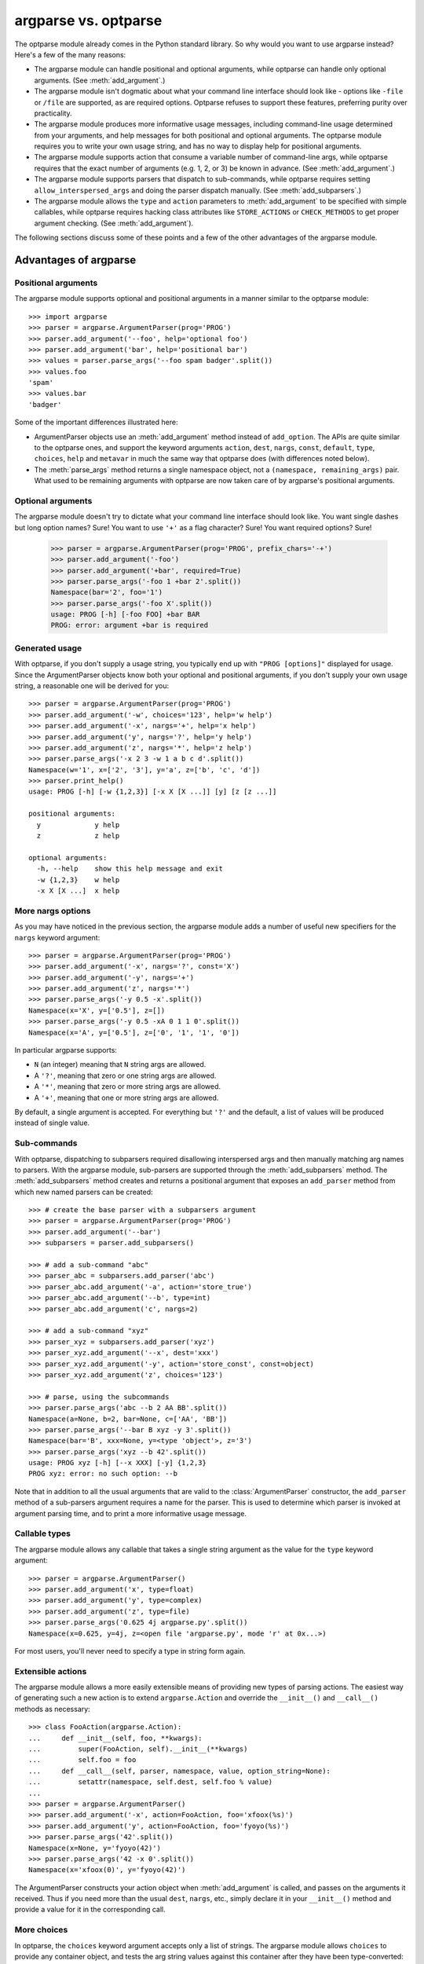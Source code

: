 .. _argparse-vs-optparse:

argparse vs. optparse
=====================

The optparse module already comes in the Python standard library. So why would you want to use argparse instead? Here's a few of the many reasons:

* The argparse module can handle positional and optional arguments, while optparse can handle only optional arguments. (See :meth:`add_argument`.)

* The argparse module isn't dogmatic about what your command line interface should look like - options like ``-file`` or ``/file`` are supported, as are required options. Optparse refuses to support these features, preferring purity over practicality.

* The argparse module produces more informative usage messages, including command-line usage determined from your arguments, and help messages for both positional and optional arguments. The optparse module requires you to write your own usage string, and has no way to display help for positional arguments.

* The argparse module supports action that consume a variable number of command-line args, while optparse requires that the exact number of arguments (e.g. 1, 2, or 3) be known in advance.  (See :meth:`add_argument`.)

* The argparse module supports parsers that dispatch to sub-commands, while optparse requires setting ``allow_interspersed_args`` and doing the parser dispatch manually. (See :meth:`add_subparsers`.)

* The argparse module allows the ``type`` and ``action`` parameters to :meth:`add_argument` to be specified with simple callables, while optparse requires hacking class attributes like ``STORE_ACTIONS`` or ``CHECK_METHODS`` to get proper argument checking. (See :meth:`add_argument`).

The following sections discuss some of these points and a few of the other advantages of the argparse module.

Advantages of argparse
----------------------

Positional arguments
~~~~~~~~~~~~~~~~~~~~

The argparse module supports optional and positional arguments in a manner similar to the optparse module::

  >>> import argparse
  >>> parser = argparse.ArgumentParser(prog='PROG')
  >>> parser.add_argument('--foo', help='optional foo')
  >>> parser.add_argument('bar', help='positional bar')
  >>> values = parser.parse_args('--foo spam badger'.split())
  >>> values.foo
  'spam'
  >>> values.bar
  'badger'


Some of the important differences illustrated here:

* ArgumentParser objects use an :meth:`add_argument` method instead of ``add_option``. The APIs are quite similar to the optparse ones, and support the keyword arguments ``action``, ``dest``, ``nargs``, ``const``, ``default``, ``type``, ``choices``, ``help`` and ``metavar`` in much the same way that optparse does (with differences noted below).
    
* The :meth:`parse_args` method returns a single namespace object, not a ``(namespace, remaining_args)`` pair. What used to be remaining arguments with optparse are now taken care of by argparse's positional arguments.


Optional arguments
~~~~~~~~~~~~~~~~~~

The argparse module doesn't try to dictate what your command line interface should look like. You want single dashes but long option names? Sure! You want to use ``'+'`` as a flag character? Sure! You want required options? Sure!

  >>> parser = argparse.ArgumentParser(prog='PROG', prefix_chars='-+')
  >>> parser.add_argument('-foo')
  >>> parser.add_argument('+bar', required=True)
  >>> parser.parse_args('-foo 1 +bar 2'.split())
  Namespace(bar='2', foo='1')
  >>> parser.parse_args('-foo X'.split())
  usage: PROG [-h] [-foo FOO] +bar BAR
  PROG: error: argument +bar is required


Generated usage
~~~~~~~~~~~~~~~

With optparse, if you don't supply a usage string, you typically end up with ``"PROG [options]"`` displayed for usage. Since the ArgumentParser objects know both your optional and positional arguments, if you don't supply your own usage string, a reasonable one will be derived for you::

  >>> parser = argparse.ArgumentParser(prog='PROG')
  >>> parser.add_argument('-w', choices='123', help='w help')
  >>> parser.add_argument('-x', nargs='+', help='x help')
  >>> parser.add_argument('y', nargs='?', help='y help')
  >>> parser.add_argument('z', nargs='*', help='z help')
  >>> parser.parse_args('-x 2 3 -w 1 a b c d'.split())
  Namespace(w='1', x=['2', '3'], y='a', z=['b', 'c', 'd'])
  >>> parser.print_help()
  usage: PROG [-h] [-w {1,2,3}] [-x X [X ...]] [y] [z [z ...]]
  
  positional arguments:
    y             y help
    z             z help
  
  optional arguments:
    -h, --help    show this help message and exit
    -w {1,2,3}    w help
    -x X [X ...]  x help


More nargs options
~~~~~~~~~~~~~~~~~~

As you may have noticed in the previous section, the argparse module adds a number of useful new specifiers for the ``nargs`` keyword argument::

  >>> parser = argparse.ArgumentParser(prog='PROG')
  >>> parser.add_argument('-x', nargs='?', const='X')
  >>> parser.add_argument('-y', nargs='+')
  >>> parser.add_argument('z', nargs='*')
  >>> parser.parse_args('-y 0.5 -x'.split())
  Namespace(x='X', y=['0.5'], z=[])
  >>> parser.parse_args('-y 0.5 -xA 0 1 1 0'.split())
  Namespace(x='A', y=['0.5'], z=['0', '1', '1', '0'])

In particular argparse supports:

* ``N`` (an integer) meaning that ``N`` string args are allowed.
* A ``'?'``, meaning that zero or one string args are allowed.
* A ``'*'``, meaning that zero or more string args are allowed.
* A ``'+'``, meaning that one or more string args are allowed.

By default, a single argument is accepted. For everything but ``'?'`` and the default, a list of values will be produced instead of single value.


Sub-commands
~~~~~~~~~~~~

With optparse, dispatching to subparsers required disallowing interspersed args and then manually matching arg names to parsers. With the argparse module, sub-parsers are supported through the :meth:`add_subparsers` method. The :meth:`add_subparsers` method creates and returns a positional argument that exposes an ``add_parser`` method from which new named parsers can be created::

  >>> # create the base parser with a subparsers argument
  >>> parser = argparse.ArgumentParser(prog='PROG')
  >>> parser.add_argument('--bar')
  >>> subparsers = parser.add_subparsers()
  
  >>> # add a sub-command "abc"
  >>> parser_abc = subparsers.add_parser('abc')
  >>> parser_abc.add_argument('-a', action='store_true')
  >>> parser_abc.add_argument('--b', type=int)
  >>> parser_abc.add_argument('c', nargs=2)
  
  >>> # add a sub-command "xyz"
  >>> parser_xyz = subparsers.add_parser('xyz')
  >>> parser_xyz.add_argument('--x', dest='xxx')
  >>> parser_xyz.add_argument('-y', action='store_const', const=object)
  >>> parser_xyz.add_argument('z', choices='123')
  
  >>> # parse, using the subcommands
  >>> parser.parse_args('abc --b 2 AA BB'.split())
  Namespace(a=None, b=2, bar=None, c=['AA', 'BB'])
  >>> parser.parse_args('--bar B xyz -y 3'.split())
  Namespace(bar='B', xxx=None, y=<type 'object'>, z='3')
  >>> parser.parse_args('xyz --b 42'.split())
  usage: PROG xyz [-h] [--x XXX] [-y] {1,2,3}
  PROG xyz: error: no such option: --b

Note that in addition to all the usual arguments that are valid to the :class:`ArgumentParser` constructor, the ``add_parser`` method of a sub-parsers argument requires a name for the parser.  This is used to determine which parser is invoked at argument parsing time, and to print a more informative usage message.


Callable types
~~~~~~~~~~~~~~

The argparse module allows any callable that takes a single string argument as the value for the ``type`` keyword argument::

  >>> parser = argparse.ArgumentParser()
  >>> parser.add_argument('x', type=float)
  >>> parser.add_argument('y', type=complex)
  >>> parser.add_argument('z', type=file)
  >>> parser.parse_args('0.625 4j argparse.py'.split())
  Namespace(x=0.625, y=4j, z=<open file 'argparse.py', mode 'r' at 0x...>)

For most users, you'll never need to specify a type in string form again.


Extensible actions
~~~~~~~~~~~~~~~~~~

The argparse module allows a more easily extensible means of providing new types of parsing actions. The easiest way of generating such a new action is to extend ``argparse.Action`` and override the ``__init__()`` and ``__call__()`` methods as necessary::

  >>> class FooAction(argparse.Action):
  ...     def __init__(self, foo, **kwargs):
  ...         super(FooAction, self).__init__(**kwargs)
  ...         self.foo = foo
  ...     def __call__(self, parser, namespace, value, option_string=None):
  ...         setattr(namespace, self.dest, self.foo % value)
  ... 
  >>> parser = argparse.ArgumentParser()
  >>> parser.add_argument('-x', action=FooAction, foo='xfoox(%s)')
  >>> parser.add_argument('y', action=FooAction, foo='fyoyo(%s)')
  >>> parser.parse_args('42'.split())
  Namespace(x=None, y='fyoyo(42)')
  >>> parser.parse_args('42 -x 0'.split())
  Namespace(x='xfoox(0)', y='fyoyo(42)')

The ArgumentParser constructs your action object when :meth:`add_argument` is called, and passes on the arguments it received. Thus if you need more than the usual ``dest``, ``nargs``, etc., simply declare it in your ``__init__()`` method and provide a value for it in the corresponding call.


More choices
~~~~~~~~~~~~

In optparse, the ``choices`` keyword argument accepts only a list of strings. The argparse module allows ``choices`` to provide any container object, and tests the arg string values against this container after they have been type-converted::

  >>> parser = argparse.ArgumentParser(prog='PROG')
  >>> parser.add_argument('-x', nargs='+', choices='abc')
  >>> parser.add_argument('-y', type=int, choices=xrange(3))
  >>> parser.add_argument('z', type=float, choices=[0.5, 1.5])
  >>> parser.parse_args('-x a c -y 2 0.5'.split())
  Namespace(x=['a', 'c'], y=2, z=0.5)
  >>> parser.parse_args('1.0'.split())
  usage: PROG [-h] [-x {a,b,c} [{a,b,c} ...]] [-y {0,1,2}] {0.5,1.5}
  PROG: error: argument z: invalid choice: 1.0 (choose from 0.5, 1.5)

Note that if choices is supplied for an argument that consumes multiple arg strings, each arg string will be checked against those choices.


Sharing arguments
~~~~~~~~~~~~~~~~~

The argparse module allows you to construct simple inheritance hierarchies of parsers when it's convenient to have multiple parsers that share some of the same arguments::

  >>> foo_parser = argparse.ArgumentParser(add_help=False)
  >>> foo_parser.add_argument('--foo')
  >>> bar_parser = argparse.ArgumentParser(add_help=False)
  >>> bar_parser.add_argument('bar')
  >>> foo_bar_baz_parser = argparse.ArgumentParser(
  ...     parents=[foo_parser, bar_parser])
  >>> foo_bar_baz_parser.add_argument('--baz')
  >>> foo_bar_baz_parser.parse_args('--foo 1 XXX --baz 2'.split())
  Namespace(bar='XXX', baz='2', foo='1')

If you end up with a lot of parsers (as may happen if you make extensive use of subparsers), the ``parents`` argument can help dramatically reduce the code duplication.


Suppress anything
~~~~~~~~~~~~~~~~~

Both default values and help strings can be suppressed in argparse. Simply provide ``argparse.SUPPRESS`` to the appropriate keyword argument::

  >>> parser = argparse.ArgumentParser(prog='PROG')
  >>> parser.add_argument('--secret', help=argparse.SUPPRESS)
  >>> parser.add_argument('-d', default=argparse.SUPPRESS)

Note that when help for an argument is suppressed, that option will not be displayed in usage or help messages::

  >>> parser.print_help()
  usage: PROG [-h] [-d D]
  
  optional arguments:
    -h, --help  show this help message and exit
    -d D

And when a default is suppressed, the object returned by :meth:`parse_args` will only include an attribute for the argument if the argument was actually present in the arg strings::

  >>> parser.parse_args('--secret value'.split())
  Namespace(secret='value')
  >>> parser.parse_args('-d value'.split())
  Namespace(d='value', secret=None)


Upgrading optparse code
-----------------------

Originally, the argparse module had attempted to maintain compatibility with optparse. However, optparse was difficult to extend transparently, particularly with the changes required to support the new ``nargs=`` specifiers and better usage messges. When most everything in optparse had either been copy-pasted over or monkey-patched, it no longer seemed worthwhile to try to maintain the backwards compatibility.

A partial upgrade path from optparse to argparse:

* Replace all ``add_option()`` calls with :meth:`add_argument` calls.

* Replace ``options, args = parser.parse_args()`` with ``args = parser.parse_args()`` and add additional :meth:`add_argument` calls for the positional arguments.

* Replace callback actions and the ``callback_*`` keyword arguments with ``type`` or ``action`` arguments.

* Replace string names for ``type`` keyword arguments with the corresponding type objects (e.g. int, float, complex, etc).

* Replace ``Values`` with ``Namespace`` and ``OptionError/OptionValueError`` with ``ArgumentError``.

* Replace strings with implicit arguments such as ``%default`` or ``%prog`` with the standard python syntax to use dictionaries to format strings, that is to say, ``%(default)s`` and ``%(prog)s``.
